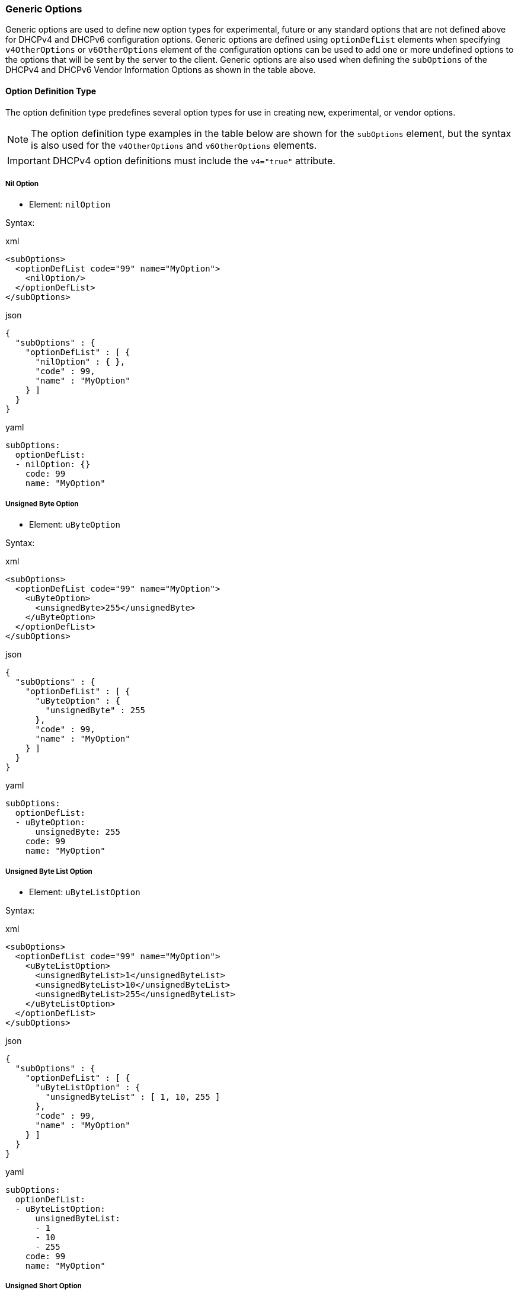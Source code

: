 === Generic Options
Generic options are used to define new option types for experimental, future or
any standard options that are not defined above for DHCPv4 and DHCPv6 configuration
options. Generic options are defined using `optionDefList` elements when
specifying `v4OtherOptions` or `v6OtherOptions` element of the configuration options 
can be used to add one or more undefined options to the options that will be sent 
by the server to the client. Generic options are also used when defining the 
`subOptions` of the DHCPv4 and DHCPv6 Vendor Information Options as shown in the 
table above.

==== Option Definition Type
The option definition type predefines several option types for use in creating new,
experimental, or vendor options.

NOTE: The option definition type examples in the table below are shown for the
`subOptions` element, but the syntax is also used for the `v4OtherOptions` and
`v6OtherOptions` elements.

IMPORTANT: DHCPv4 option definitions must include the `v4="true"` attribute.

===== Nil Option
- Element: `nilOption`

Syntax:

.xml
[,xml]
----
<subOptions>
  <optionDefList code="99" name="MyOption">
    <nilOption/>
  </optionDefList>
</subOptions>
----

.json
[,json]
----
{
  "subOptions" : {
    "optionDefList" : [ {
      "nilOption" : { },
      "code" : 99,
      "name" : "MyOption"
    } ]
  }
}
----

.yaml
[,yaml]
----
subOptions:
  optionDefList:
  - nilOption: {}
    code: 99
    name: "MyOption"
----

===== Unsigned Byte Option
- Element: `uByteOption`

Syntax:

.xml
[,xml]
----
<subOptions>
  <optionDefList code="99" name="MyOption">
    <uByteOption>
      <unsignedByte>255</unsignedByte>
    </uByteOption>
  </optionDefList>
</subOptions>
----

.json
[,json]
----
{
  "subOptions" : {
    "optionDefList" : [ {
      "uByteOption" : {
        "unsignedByte" : 255
      },
      "code" : 99,
      "name" : "MyOption"
    } ]
  }
}
----

.yaml
[,yaml]
----
subOptions:
  optionDefList:
  - uByteOption:
      unsignedByte: 255
    code: 99
    name: "MyOption"
----

===== Unsigned Byte List Option
- Element: `uByteListOption`

Syntax:

.xml
[,xml]
----
<subOptions>
  <optionDefList code="99" name="MyOption">
    <uByteListOption>
      <unsignedByteList>1</unsignedByteList>
      <unsignedByteList>10</unsignedByteList>
      <unsignedByteList>255</unsignedByteList>
    </uByteListOption>
  </optionDefList>
</subOptions>
----

.json
[,json]
----
{
  "subOptions" : {
    "optionDefList" : [ {
      "uByteListOption" : {
        "unsignedByteList" : [ 1, 10, 255 ]
      },
      "code" : 99,
      "name" : "MyOption"
    } ]
  }
}
----

.yaml
[,yaml]
----
subOptions:
  optionDefList:
  - uByteListOption:
      unsignedByteList:
      - 1
      - 10
      - 255
    code: 99
    name: "MyOption"
----

===== Unsigned Short Option
- Element: `uShortOption`

Syntax:

.xml
[,xml]
----
<subOptions>
  <optionDefList code="99" name="MyOption">
    <uShortOption>
      <unsignedShort>65535</unsignedShort>
    </uShortOption>
  </optionDefList>
</subOptions>
----

.json
[,json]
----
{
  "genericOptionsType" : {
    "optionDefList" : [ {
      "uShortOption" : {
        "unsignedShort" : 65535
      },
      "code" : 99,
      "name" : "MyOption"
    } ]
  }
}
----

.yaml
[,yaml]
----
genericOptionsType:
  optionDefList:
  - uShortOption:
      unsignedShort: 65535
    code: 99
    name: "MyOption"
----

===== Unsigned Short List Option
- Element: `uShortListOption`

Syntax:

.xml
[,xml]
----
<subOptions>
<optionDefList code="99" name="MyOption">
  <uShortListOption>
    <unsignedShortList>1</unsignedShortList>
      <unsignedShortList>999</unsignedShortList>
      <unsignedShortList>65535</unsignedShortList>
    </uShortListOption>
  </optionDefList>
</subOptions>
----

.json
[,json]
----
{
  "subOptions" : {
    "optionDefList" : [ {
      "uShortListOption" : {
        "unsignedShortList" : [ 1, 999, 65535 ]
      },
      "code" : 99,
      "name" : "MyOption"
    } ]
  }
}
----

.yaml
[,yaml]
----
subOptions:
  optionDefList:
  - uShortListOption:
      unsignedShortList:
      - 1
      - 999
      - 65535
    code: 99
    name: "MyOption"
----

===== Unsigned Integer Option
- Element: `uIntOption`

Syntax:

.xml
[,xml]
----
<subOptions>
  <optionDefList code="99" name="MyOption">
    <uIntOption>
      <unsignedInt>4294697295</unsignedInt>
    </uIntOption>
  </optionDefList>
</subOptions>
----

.json
[,json]
----
{
  "subOptions" : {
    "optionDefList" : [ {
      "uIntOption" : {
        "unsignedInt" : 4294697295
      },
      "code" : 99,
      "name" : "MyOption"
    } ]
  }
}
----

.yaml
[,yaml]
----
subOptions:
  optionDefList:
  - uIntOption:
      unsignedInt: 4294697295
    code: 99
    name: "MyOption"
----

===== String Option
- Element: `stringOption`

Syntax:

.xml
[,xml]
----
<subOptions>
  <optionDefList code="99" name="MyOption">
    <stringOption>
      <string>myOptionStringValue</string>
    </stringOption>
  </optionDefList>
</subOptions>
----

.json
[,json]
----
{
  "subOptions" : {
    "optionDefList" : [ {
      "stringOption" : {
        "string" : "myOptionStringValue"
      },
      "code" : 99,
      "name" : "MyOption"
    } ]
  }
}
----

.yaml
[,yaml]
----
subOptions:
  optionDefList:
  - stringOption:
      string: "myOptionStringValue"
    code: 99
    name: "MyOption"
----

===== IP Address Option
- Element: `ipAddressOption`

Syntax:

.xml
[,xml]
----
<subOptions>
  <optionDefList code="99" name="MyOption">
    <ipAddressOption>
      <ipAddress>2001:db8::1</ipAddress>
    </ipAddressOption>
  </optionDefList>
</subOptions>
----

.json
[,json]
----
{
  "subOptions" : {
    "optionDefList" : [ {
      "ipAddressOption" : {
        "ipAddress" : "2001:db8::1"
      },
      "code" : 99,
      "name" : "MyOption"
    } ]
  }
}
----

.yaml
[,yaml]
----
subOptions:
  optionDefList:
  - ipAddressOption:
      ipAddress: "2001:db8::1"
    code: 99
    name: "MyOption"
----

===== IP Address List Option
- Element: `ipAddressListOption`

Syntax:

.xml
[,xml]
----
<subOptions>
  <optionDefList code="99" name="MyOption">
    <ipAddressListOption>
      <ipAddressList>2001:db8::1</ipAddressList>
      <ipAddressList>2001:db8::2</ipAddressList>
      <ipAddressList>2001:db8::3</ipAddressList>
    </ipAddressListOption>
  </optionDefList>
</subOptions>
----

.json
[,json]
----
{
  "subOptions" : {
    "optionDefList" : [ {
      "ipAddressListOption" : {
        "ipAddressList" : [ "2001:db8::1", "2001:db8::2", "2001:db8::3" ]
      },
      "code" : 99,
      "name" : "MyOption"
    } ]
  }
}
----

.yaml
[,yaml]
----
subOptions:
  optionDefList:
  - ipAddressListOption:
      ipAddressList:
      - "2001:db8::1"
      - "2001:db8::2"
      - "2001:db8::3"
    code: 99
    name: "MyOption"
----

===== Domain Name Option
- Element: `domainNameOption`

Syntax:

.xml
[,xml]
----
<subOptions>
  <optionDefList code="99" name="MyOption">
    <domainNameOption>
      <domainName>my.foo.com.</domainName>
    </domainNameOption>
  </optionDefList>
</subOptions>
----

.json
[,json]
----
{
  "subOptions" : {
    "optionDefList" : [ {
      "domainNameOption" : {
        "domainName" : "my.foo.com."
      },
      "code" : 99,
      "name" : "MyOption"
    } ]
  }
}
----

.yaml
[,yaml]
----
subOptions:
  optionDefList:
  - domainNameOption:
      domainName: "my.foo.com."
    code: 99
    name: "MyOption"
----

===== Domain Name List Option
- Element: `domainNameListOption`

Syntax:

.xml
[,xml]
----
<subOptions>
  <optionDefList code="99" name="MyOption">
    <domainNameListOption>
      <domainNameList>my.foo.com.</domainNameList>
      <domainNameList>my.bar.com.</domainNameList>
      <domainNameList>my.yuk.com.</domainNameList>
    </domainNameListOption>
  </optionDefList>
</subOptions>
----

.json
[,json]
----
{
  "subOptions" : {
    "optionDefList" : [ {
      "domainNameListOption" : {
        "domainNameList" : [ "my.foo.com.", "my.bar.com.", "my.yuk.com." ]
      },
      "code" : 99,
      "name" : "MyOption"
    } ]
  }
}
----

.yaml
[,yaml]
----
subOptions:
  optionDefList:
  - domainNameListOption:
      domainNameList:
      - "my.foo.com."
      - "my.bar.com."
      - "my.yuk.com."
    code: 99
    name: "MyOption"
----

===== Opaque Data Option
- Element: `opaqueDataOption`

Syntax:

.xml
[,xml]
----
<subOptions>
  <optionDefList code="99" name="MyOption">
    <opaqueDataOption>
      <opaqueData>
        <hexValue>0123456789abcdef</hexValue>
      </opaqueData>
    </opaqueDataOption>
  </optionDefList>
</subOptions>
----

.json
[,json]
----
{
  "subOptions" : {
    "optionDefList" : [ {
      "opaqueDataOption" : {
        "opaqueData" : {
          "hexValue" : "0123456789ABCDEF"
        }
      },
      "code" : 99,
      "name" : "MyOption"
    } ]
  }
}
----

.yaml
[,yaml]
----
subOptions:
  optionDefList:
  - opaqueDataOption:
      opaqueData:
        hexValue: "0123456789ABCDEF"
    code: 99
    name: "MyOption"
----


===== Opaque Data List Option
- Element: `opaqueDataListOption`

Syntax:
.xml
[,xml]
----
<subOptions>
  <optionDefList code="99" name="MyOption">
    <opaqueDataListOption>
      <opaqueDataList>
        <hexValue>0123456789abcdef</hexValue>
      </opaqueDataList>
      <opaqueDataList>
        <asciiValue>HelloWorld</asciiValue>
      </opaqueDataList>
      <opaqueDataList>
        <hexValue>0a1b2c3d4e5f</hexValue>
      </opaqueDataList>
    </opaqueDataListOption>
  </optionDefList>
</subOptions>
----

.json
[,json]
----
{
  "subOptions" : {
    "optionDefList" : [ {
      "opaqueDataListOption" : {
        "opaqueDataList" : [ {
          "hexValue" : "0123456789ABCDEF"
        }, {
          "asciiValue" : "HelloWorld"
        }, {
          "hexValue" : "0A1B2C3D4E5F"
        } ]
      },
      "code" : 99,
      "name" : "MyOption"
    } ]
  }
}
----

.yaml
[,yaml]
----
subOptions:
  optionDefList:
  - opaqueDataListOption:
      opaqueDataList:
      - hexValue: "0123456789ABCDEF"
      - asciiValue: "HelloWorld"
      - hexValue: "0A1B2C3D4E5F"
    code: 99
    name: "MyOption"
----

===== Opaque Data Option
Opaque data options are those options which can contain opaque, binary data. 
Often, these options actually contain simple ASCII strings. Therefore, the 
`opaqueData` element contains either a `hexValue` element, which specifies the 
binary value as a hexadecimal string, or an `asciiValue` element, which specifies 
the ASCII string value.
